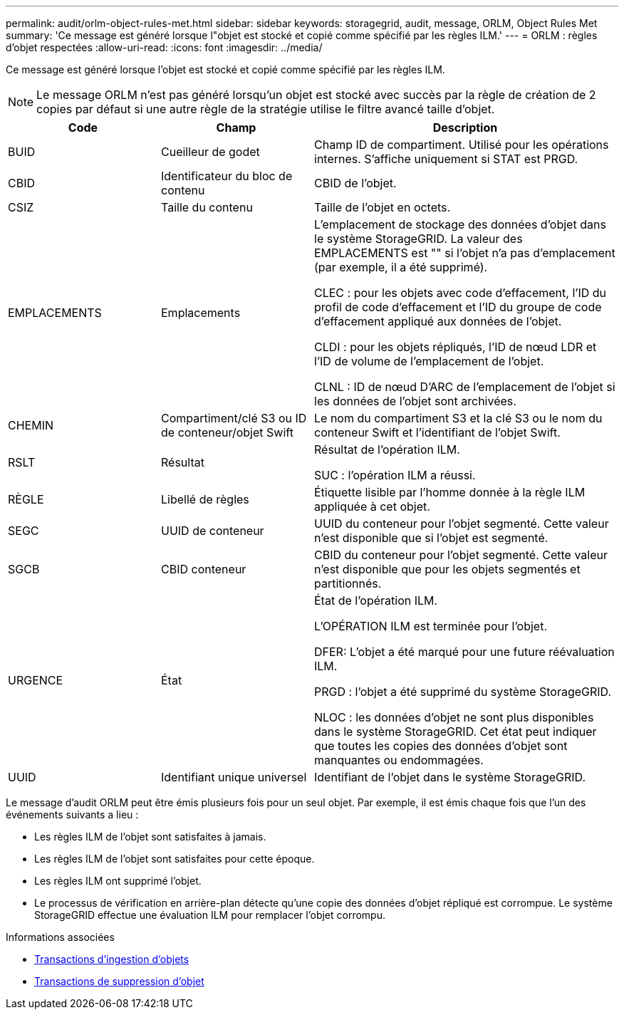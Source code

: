---
permalink: audit/orlm-object-rules-met.html 
sidebar: sidebar 
keywords: storagegrid, audit, message, ORLM, Object Rules Met 
summary: 'Ce message est généré lorsque l"objet est stocké et copié comme spécifié par les règles ILM.' 
---
= ORLM : règles d'objet respectées
:allow-uri-read: 
:icons: font
:imagesdir: ../media/


[role="lead"]
Ce message est généré lorsque l'objet est stocké et copié comme spécifié par les règles ILM.


NOTE: Le message ORLM n'est pas généré lorsqu'un objet est stocké avec succès par la règle de création de 2 copies par défaut si une autre règle de la stratégie utilise le filtre avancé taille d'objet.

[cols="1a,1a,2a"]
|===
| Code | Champ | Description 


 a| 
BUID
 a| 
Cueilleur de godet
 a| 
Champ ID de compartiment. Utilisé pour les opérations internes. S'affiche uniquement si STAT est PRGD.



 a| 
CBID
 a| 
Identificateur du bloc de contenu
 a| 
CBID de l'objet.



 a| 
CSIZ
 a| 
Taille du contenu
 a| 
Taille de l'objet en octets.



 a| 
EMPLACEMENTS
 a| 
Emplacements
 a| 
L'emplacement de stockage des données d'objet dans le système StorageGRID. La valeur des EMPLACEMENTS est "" si l'objet n'a pas d'emplacement (par exemple, il a été supprimé).

CLEC : pour les objets avec code d'effacement, l'ID du profil de code d'effacement et l'ID du groupe de code d'effacement appliqué aux données de l'objet.

CLDI : pour les objets répliqués, l'ID de nœud LDR et l'ID de volume de l'emplacement de l'objet.

CLNL : ID de nœud D'ARC de l'emplacement de l'objet si les données de l'objet sont archivées.



 a| 
CHEMIN
 a| 
Compartiment/clé S3 ou ID de conteneur/objet Swift
 a| 
Le nom du compartiment S3 et la clé S3 ou le nom du conteneur Swift et l'identifiant de l'objet Swift.



 a| 
RSLT
 a| 
Résultat
 a| 
Résultat de l'opération ILM.

SUC : l'opération ILM a réussi.



 a| 
RÈGLE
 a| 
Libellé de règles
 a| 
Étiquette lisible par l'homme donnée à la règle ILM appliquée à cet objet.



 a| 
SEGC
 a| 
UUID de conteneur
 a| 
UUID du conteneur pour l'objet segmenté. Cette valeur n'est disponible que si l'objet est segmenté.



 a| 
SGCB
 a| 
CBID conteneur
 a| 
CBID du conteneur pour l'objet segmenté. Cette valeur n'est disponible que pour les objets segmentés et partitionnés.



 a| 
URGENCE
 a| 
État
 a| 
État de l'opération ILM.

L'OPÉRATION ILM est terminée pour l'objet.

DFER: L'objet a été marqué pour une future réévaluation ILM.

PRGD : l'objet a été supprimé du système StorageGRID.

NLOC : les données d'objet ne sont plus disponibles dans le système StorageGRID. Cet état peut indiquer que toutes les copies des données d'objet sont manquantes ou endommagées.



 a| 
UUID
 a| 
Identifiant unique universel
 a| 
Identifiant de l'objet dans le système StorageGRID.

|===
Le message d'audit ORLM peut être émis plusieurs fois pour un seul objet. Par exemple, il est émis chaque fois que l'un des événements suivants a lieu :

* Les règles ILM de l'objet sont satisfaites à jamais.
* Les règles ILM de l'objet sont satisfaites pour cette époque.
* Les règles ILM ont supprimé l'objet.
* Le processus de vérification en arrière-plan détecte qu'une copie des données d'objet répliqué est corrompue. Le système StorageGRID effectue une évaluation ILM pour remplacer l'objet corrompu.


.Informations associées
* xref:object-ingest-transactions.adoc[Transactions d'ingestion d'objets]
* xref:object-delete-transactions.adoc[Transactions de suppression d'objet]

